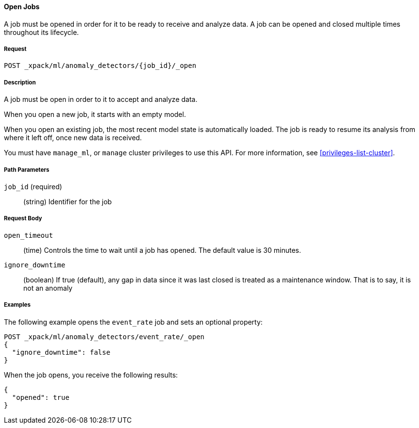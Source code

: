 //lcawley Verified example output 2017-04-11
[[ml-open-job]]
==== Open Jobs

A job must be opened in order for it to be ready to receive and analyze data.
A job can be opened and closed multiple times throughout its lifecycle.

===== Request

`POST _xpack/ml/anomaly_detectors/{job_id}/_open`

===== Description

A job must be open in order to it to accept and analyze data.

When you open a new job, it starts with an empty model.

When you open an existing job, the most recent model state is automatically loaded.
The job is ready to resume its analysis from where it left off, once new data is received.

You must have `manage_ml`, or `manage` cluster privileges to use this API.
For more information, see <<privileges-list-cluster>>.

===== Path Parameters

`job_id` (required)::
(string) Identifier for the job

===== Request Body

`open_timeout`::
  (time) Controls the time to wait until a job has opened.
  The default value is 30 minutes.

`ignore_downtime`::
  (boolean) If true (default), any gap in data since it was
  last closed is treated as a maintenance window. That is to say, it is not an anomaly

////
===== Responses

200
(EmptyResponse) The cluster has been successfully deleted
404
(BasicFailedReply) The cluster specified by {cluster_id} cannot be found (code: clusters.cluster_not_found)
412
(BasicFailedReply) The Elasticsearch cluster has not been shutdown yet (code: clusters.cluster_plan_state_error)
////
===== Examples

The following example opens the `event_rate` job and sets an optional property:

[source,js]
--------------------------------------------------
POST _xpack/ml/anomaly_detectors/event_rate/_open
{
  "ignore_downtime": false
}
--------------------------------------------------
// CONSOLE
// TEST[skip:todo]

When the job opens, you receive the following results:
[source,js]
----
{
  "opened": true
}
----

